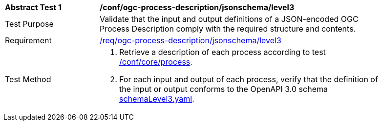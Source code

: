 [[ats_ogc-process-description_jsonschema_l3]]
[width="90%",cols="2,6a"]
|===
^|*Abstract Test {counter:ats-id}* |*/conf/ogc-process-description/jsonschema/level3*
^|Test Purpose |Validate that the input and output definitions of a JSON-encoded OGC Process Description comply with the required structure and contents.
^|Requirement |<<req_ogc-process-description_jsonschema_leve0,/req/ogc-process-description/jsonschema/level3>>
^|Test Method |. Retrieve a description of each process according to test <<ats_core_process,/conf/core/process>>.
. For each input and output of each process, verify that the definition of the input or output conforms to the OpenAPI 3.0 schema https://raw.githubusercontent.com/opengeospatial/ogcapi-processes/master/core/openapi/schemas/schemaLevel0.yaml[schemaLevel3.yaml].
|===
